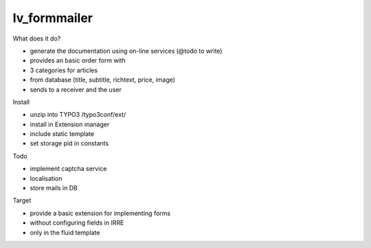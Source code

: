 =================
lv_formmailer
=================

What does it do?

* generate the documentation using on-line services (@todo to write) 
* provides an basic order form with
* 3 categories for articles
* from database (title, subtitle, richtext, price, image)
* sends to a receiver and the user

Install

* unzip into TYPO3 /typo3conf/ext/
* install in Extension manager
* include static template
* set storage pid in constants

Todo

* implement captcha service
* localisation
* store mails in DB

Target

* provide a basic extension for implementing forms
* without configuring fields in IRRE
* only in the fluid template